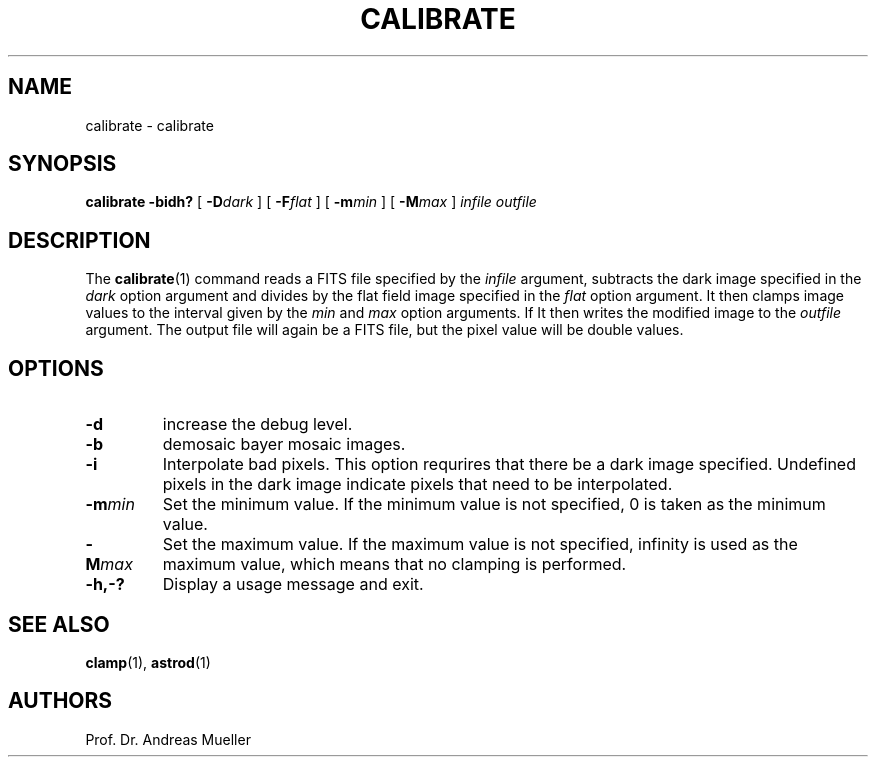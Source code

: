 .TH CALIBRATE "1" "January 2014" "AstroPhotography tools" "User Commands"
.SH NAME
calibrate \- calibrate
.SH SYNOPSIS
.B calibrate -bidh?
[
.BI \-D dark
] [
.BI \-F flat
] [
.BI \-m min
] [
.BI \-M max
]
.I infile outfile
.SH DESCRIPTION
The 
.BR calibrate (1)
command reads a FITS file specified by the
.I infile
argument, subtracts the dark image specified in the 
.I dark
option argument and divides by the flat field image
specified in the
.I flat 
option argument.
It then clamps image values to the interval
given by the
.I min
and 
.I max
option arguments.
If 
It then writes the modified image to the
.I outfile
argument.
The output file will again be a FITS file, but the pixel value will
be double values.
.SH OPTIONS
.TP
.BI \-d
increase the debug level.
.TP
.BI \-b
demosaic bayer mosaic images.
.TP
.BI \-i
Interpolate bad pixels.
This option requrires that there be a dark image specified.
Undefined pixels in the dark image indicate pixels that need to be
interpolated.
.TP
.BI \-m min
Set the minimum value. If the minimum value is not specified, 0 is taken
as the minimum value.
.TP
.BI \-M max
Set the maximum value. If the maximum value is not specified, infinity
is used as the maximum value, which means that no clamping is performed.
.TP
.BI \-h,\-?
Display a usage message and exit.
.SH "SEE ALSO"
.BR clamp (1),
.BR astrod (1)
.SH AUTHORS
Prof. Dr. Andreas Mueller

